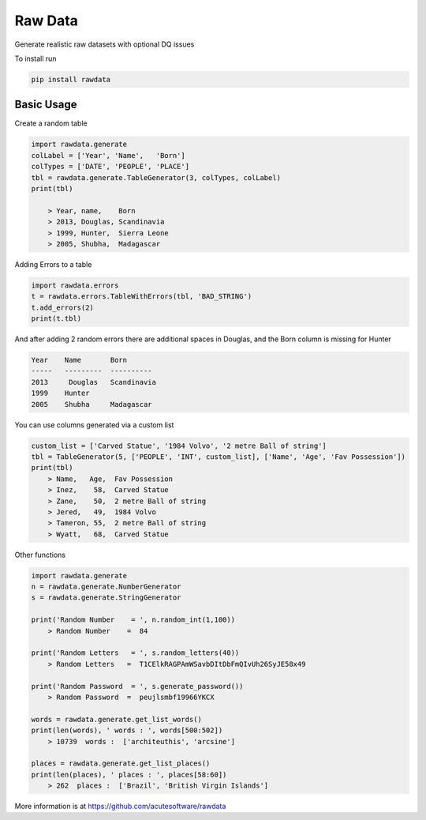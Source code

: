 =========================================
Raw Data
=========================================

.. image:: https://badge.fury.io/py/rawdata.svg
    :target: http://badge.fury.io/py/rawdata 

.. image:: https://landscape.io/github/acutesoftware/rawdata/master/landscape.svg?style=flat
   :target: https://landscape.io/github/acutesoftware/rawdata/master
   :alt: Code Health    
    
Generate realistic raw datasets with optional DQ issues

To install run 

.. code:: python

    pip install rawdata



Basic Usage
----------------

Create a random table

.. code:: python

    import rawdata.generate
    colLabel = ['Year', 'Name',   'Born']
    colTypes = ['DATE', 'PEOPLE', 'PLACE']
    tbl = rawdata.generate.TableGenerator(3, colTypes, colLabel)
    print(tbl)

        > Year, name,    Born
        > 2013, Douglas, Scandinavia
        > 1999, Hunter,  Sierra Leone
        > 2005, Shubha,  Madagascar
        
Adding Errors to a table


.. code:: python

    import rawdata.errors
    t = rawdata.errors.TableWithErrors(tbl, 'BAD_STRING')
    t.add_errors(2)
    print(t.tbl)

And after adding 2 random errors there are additional spaces in Douglas, and the Born column is missing for Hunter


.. code:: python

    Year    Name       Born
    -----   ---------  ----------
    2013     Douglas   Scandinavia
    1999    Hunter      
    2005    Shubha     Madagascar

You can use columns generated via a custom list

.. code:: python


    custom_list = ['Carved Statue', '1984 Volvo', '2 metre Ball of string']
    tbl = TableGenerator(5, ['PEOPLE', 'INT', custom_list], ['Name', 'Age', 'Fav Possession'])
    print(tbl)
        > Name,   Age,  Fav Possession
        > Inez,    58,  Carved Statue
        > Zane,    50,  2 metre Ball of string
        > Jered,   49,  1984 Volvo
        > Tameron, 55,  2 metre Ball of string
        > Wyatt,   68,  Carved Statue

Other functions 

.. code:: python

    import rawdata.generate
    n = rawdata.generate.NumberGenerator
    s = rawdata.generate.StringGenerator

    print('Random Number    = ', n.random_int(1,100))
        > Random Number    =  84

    print('Random Letters   = ', s.random_letters(40))
        > Random Letters   =  T1CElkRAGPAmWSavbDItDbFmQIvUh26SyJE58x49

    print('Random Password  = ', s.generate_password())
        > Random Password  =  peujlsmbf19966YKCX

    words = rawdata.generate.get_list_words()
    print(len(words), ' words : ', words[500:502])
        > 10739  words :  ['architeuthis', 'arcsine']

    places = rawdata.generate.get_list_places()
    print(len(places), ' places : ', places[58:60])
        > 262  places :  ['Brazil', 'British Virgin Islands']



More information is at https://github.com/acutesoftware/rawdata



